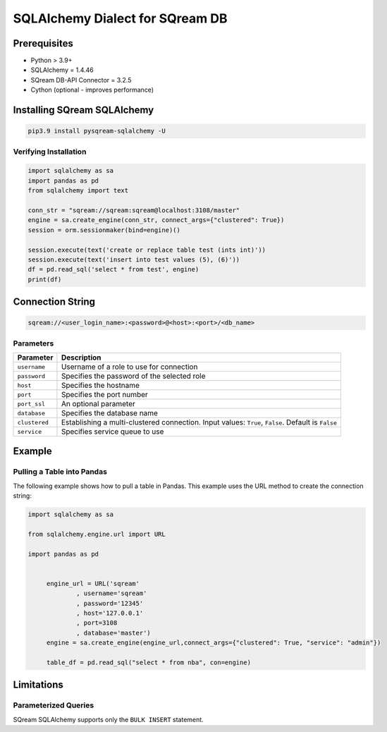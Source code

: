 **********************************
SQLAlchemy Dialect for SQream DB
**********************************

Prerequisites
================

* Python > 3.9+
* SQLAlchemy = 1.4.46
* SQream DB-API Connector = 3.2.5
* Cython (optional - improves performance)

Installing SQream SQLAlchemy
=============================

.. code-block:: shell

    pip3.9 install pysqream-sqlalchemy -U

Verifying Installation
------------------------

.. code-block:: python

    import sqlalchemy as sa
    import pandas as pd
    from sqlalchemy import text
                  
    conn_str = "sqream://sqream:sqream@localhost:3108/master"                                                  
    engine = sa.create_engine(conn_str, connect_args={"clustered": True})
    session = orm.sessionmaker(bind=engine)()

    session.execute(text('create or replace table test (ints int)'))
    session.execute(text('insert into test values (5), (6)'))
    df = pd.read_sql('select * from test', engine)
    print(df)

Connection String 
=====================

.. code-block:: shell

    sqream://<user_login_name>:<password>@<host>:<port>/<db_name>

Parameters
------------

.. list-table:: 
   :widths: auto
   :header-rows: 1
   
   * - Parameter
     - Description
   * - ``username``
     - Username of a role to use for connection
   * - ``password``
     - Specifies the password of the selected role
   * - ``host``
     - Specifies the hostname
   * - ``port``
     - Specifies the port number
   * - ``port_ssl``
     - An optional parameter
   * - ``database``
     - Specifies the database name 
   * - ``clustered``
     - Establishing a multi-clustered connection. Input values: ``True``, ``False``. Default is ``False``
   * - ``service``
     - Specifies service queue to use

Example
=========

Pulling a Table into Pandas
---------------------------

The following example shows how to pull a table in Pandas. This example uses the URL method to create the connection string:

.. code-block:: python

   import sqlalchemy as sa
   
   from sqlalchemy.engine.url import URL
   
   import pandas as pd


	engine_url = URL('sqream'
		, username='sqream'
		, password='12345'
		, host='127.0.0.1'
		, port=3108
		, database='master')
	engine = sa.create_engine(engine_url,connect_args={"clustered": True, "service": "admin"})
	   
	table_df = pd.read_sql("select * from nba", con=engine)

Limitations
=============

Parameterized Queries
-----------------------

SQream SQLAlchemy supports only the ``BULK INSERT`` statement.

















